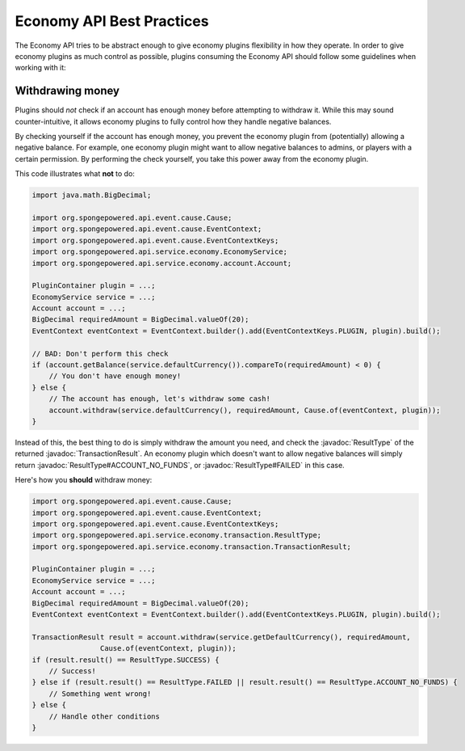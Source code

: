 ==========================
Economy API Best Practices
==========================

.. javadoc-import::
    org.spongepowered.api.service.economy.transaction.ResultType
    org.spongepowered.api.service.economy.transaction.TransactionResult

The Economy API tries to be abstract enough to give economy plugins flexibility in how they operate.
In order to give economy plugins as much control as possible, plugins consuming the Economy API should
follow some guidelines when working with it:

Withdrawing money
=================

Plugins should *not* check if an account has enough money before attempting to withdraw it. While this may
sound counter-intuitive, it allows economy plugins to fully control how they handle negative balances.

By checking yourself if the account has enough money, you prevent the economy plugin from (potentially) allowing a
negative balance. For example, one economy plugin might want to allow negative balances to admins, or players with a
certain permission. By performing the check yourself, you take this power away from the economy plugin.

This code illustrates what **not** to do:

.. code-block:: java
    
    import java.math.BigDecimal;
    
    import org.spongepowered.api.event.cause.Cause;
    import org.spongepowered.api.event.cause.EventContext;
    import org.spongepowered.api.event.cause.EventContextKeys;
    import org.spongepowered.api.service.economy.EconomyService;
    import org.spongepowered.api.service.economy.account.Account;
    
    PluginContainer plugin = ...;
    EconomyService service = ...;
    Account account = ...;
    BigDecimal requiredAmount = BigDecimal.valueOf(20);
    EventContext eventContext = EventContext.builder().add(EventContextKeys.PLUGIN, plugin).build();
    
    // BAD: Don't perform this check
    if (account.getBalance(service.defaultCurrency()).compareTo(requiredAmount) < 0) {
        // You don't have enough money!
    } else {
        // The account has enough, let's withdraw some cash!
        account.withdraw(service.defaultCurrency(), requiredAmount, Cause.of(eventContext, plugin));
    }


Instead of this, the best thing to do is simply withdraw the amount you need, and check the :javadoc:`ResultType` of
the returned :javadoc:`TransactionResult`. An economy plugin which doesn't want to allow negative balances will simply
return :javadoc:`ResultType#ACCOUNT_NO_FUNDS`, or :javadoc:`ResultType#FAILED` in this case.

Here's how you **should** withdraw money:

.. code-block:: java

    import org.spongepowered.api.event.cause.Cause;
    import org.spongepowered.api.event.cause.EventContext;
    import org.spongepowered.api.event.cause.EventContextKeys;
    import org.spongepowered.api.service.economy.transaction.ResultType;
    import org.spongepowered.api.service.economy.transaction.TransactionResult;
    
    PluginContainer plugin = ...;
    EconomyService service = ...;
    Account account = ...;
    BigDecimal requiredAmount = BigDecimal.valueOf(20);
    EventContext eventContext = EventContext.builder().add(EventContextKeys.PLUGIN, plugin).build();
    
    TransactionResult result = account.withdraw(service.getDefaultCurrency(), requiredAmount,
                    Cause.of(eventContext, plugin));
    if (result.result() == ResultType.SUCCESS) {
        // Success!
    } else if (result.result() == ResultType.FAILED || result.result() == ResultType.ACCOUNT_NO_FUNDS) {
        // Something went wrong!
    } else {
        // Handle other conditions
    }
